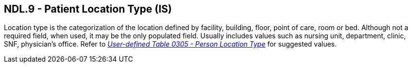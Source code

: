 == NDL.9 - Patient Location Type (IS)

[datatype-definition]
Location type is the categorization of the location defined by facility, building, floor, point of care, room or bed. Although not a required field, when used, it may be the only populated field. Usually includes values such as nursing unit, department, clinic, SNF, physician’s office. Refer to file:///E:\V2\v2.9%20final%20Nov%20from%20Frank\V29_CH02C_Tables.docx#HL70305[_User-defined Table 0305 - Person Location Type_] for suggested values.


